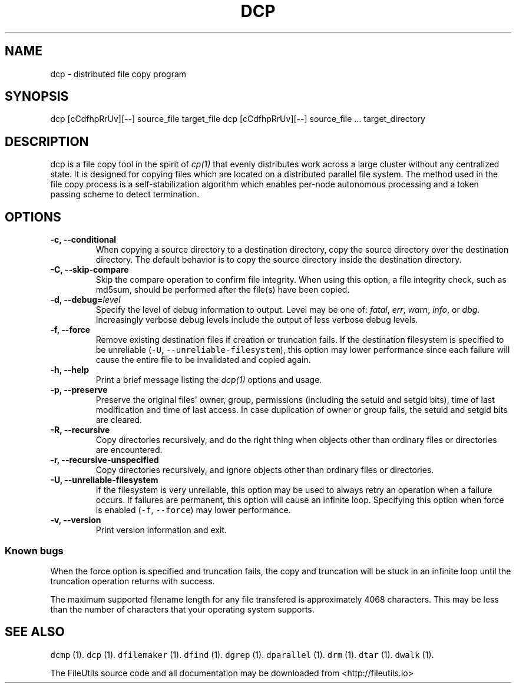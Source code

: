.TH DCP 1 "" 
.SH NAME
.PP
dcp \- distributed file copy program
.SH SYNOPSIS
.PP
dcp [cCdfhpRrUv][\-\-] source_file target_file dcp [cCdfhpRrUv][\-\-]
source_file ...
target_directory
.SH DESCRIPTION
.PP
dcp is a file copy tool in the spirit of \f[I]cp(1)\f[] that evenly
distributes work across a large cluster without any centralized state.
It is designed for copying files which are located on a distributed
parallel file system.
The method used in the file copy process is a self\-stabilization
algorithm which enables per\-node autonomous processing and a token
passing scheme to detect termination.
.SH OPTIONS
.TP
.B \-c, \-\-conditional
When copying a source directory to a destination directory, copy the
source directory over the destination directory.
The default behavior is to copy the source directory inside the
destination directory.
.RS
.RE
.TP
.B \-C, \-\-skip\-compare
Skip the compare operation to confirm file integrity.
When using this option, a file integrity check, such as md5sum, should
be performed after the file(s) have been copied.
.RS
.RE
.TP
.B \-d, \-\-debug=\f[I]level\f[]
Specify the level of debug information to output.
Level may be one of: \f[I]fatal\f[], \f[I]err\f[], \f[I]warn\f[],
\f[I]info\f[], or \f[I]dbg\f[].
Increasingly verbose debug levels include the output of less verbose
debug levels.
.RS
.RE
.TP
.B \-f, \-\-force
Remove existing destination files if creation or truncation fails.
If the destination filesystem is specified to be unreliable
(\f[C]\-U\f[], \f[C]\-\-unreliable\-filesystem\f[]), this option may
lower performance since each failure will cause the entire file to be
invalidated and copied again.
.RS
.RE
.TP
.B \-h, \-\-help
Print a brief message listing the \f[I]dcp(1)\f[] options and usage.
.RS
.RE
.TP
.B \-p, \-\-preserve
Preserve the original files\[aq] owner, group, permissions (including
the setuid and setgid bits), time of last modification and time of last
access.
In case duplication of owner or group fails, the setuid and setgid bits
are cleared.
.RS
.RE
.TP
.B \-R, \-\-recursive
Copy directories recursively, and do the right thing when objects other
than ordinary files or directories are encountered.
.RS
.RE
.TP
.B \-r, \-\-recursive\-unspecified
Copy directories recursively, and ignore objects other than ordinary
files or directories.
.RS
.RE
.TP
.B \-U, \-\-unreliable\-filesystem
If the filesystem is very unreliable, this option may be used to always
retry an operation when a failure occurs.
If failures are permanent, this option will cause an infinite loop.
Specifying this option when force is enabled (\f[C]\-f\f[],
\f[C]\-\-force\f[]) may lower performance.
.RS
.RE
.TP
.B \-v, \-\-version
Print version information and exit.
.RS
.RE
.SS Known bugs
.PP
When the force option is specified and truncation fails, the copy and
truncation will be stuck in an infinite loop until the truncation
operation returns with success.
.PP
The maximum supported filename length for any file transfered is
approximately 4068 characters.
This may be less than the number of characters that your operating
system supports.
.SH SEE ALSO
.PP
\f[C]dcmp\f[] (1).
\f[C]dcp\f[] (1).
\f[C]dfilemaker\f[] (1).
\f[C]dfind\f[] (1).
\f[C]dgrep\f[] (1).
\f[C]dparallel\f[] (1).
\f[C]drm\f[] (1).
\f[C]dtar\f[] (1).
\f[C]dwalk\f[] (1).
.PP
The FileUtils source code and all documentation may be downloaded from
<http://fileutils.io>
